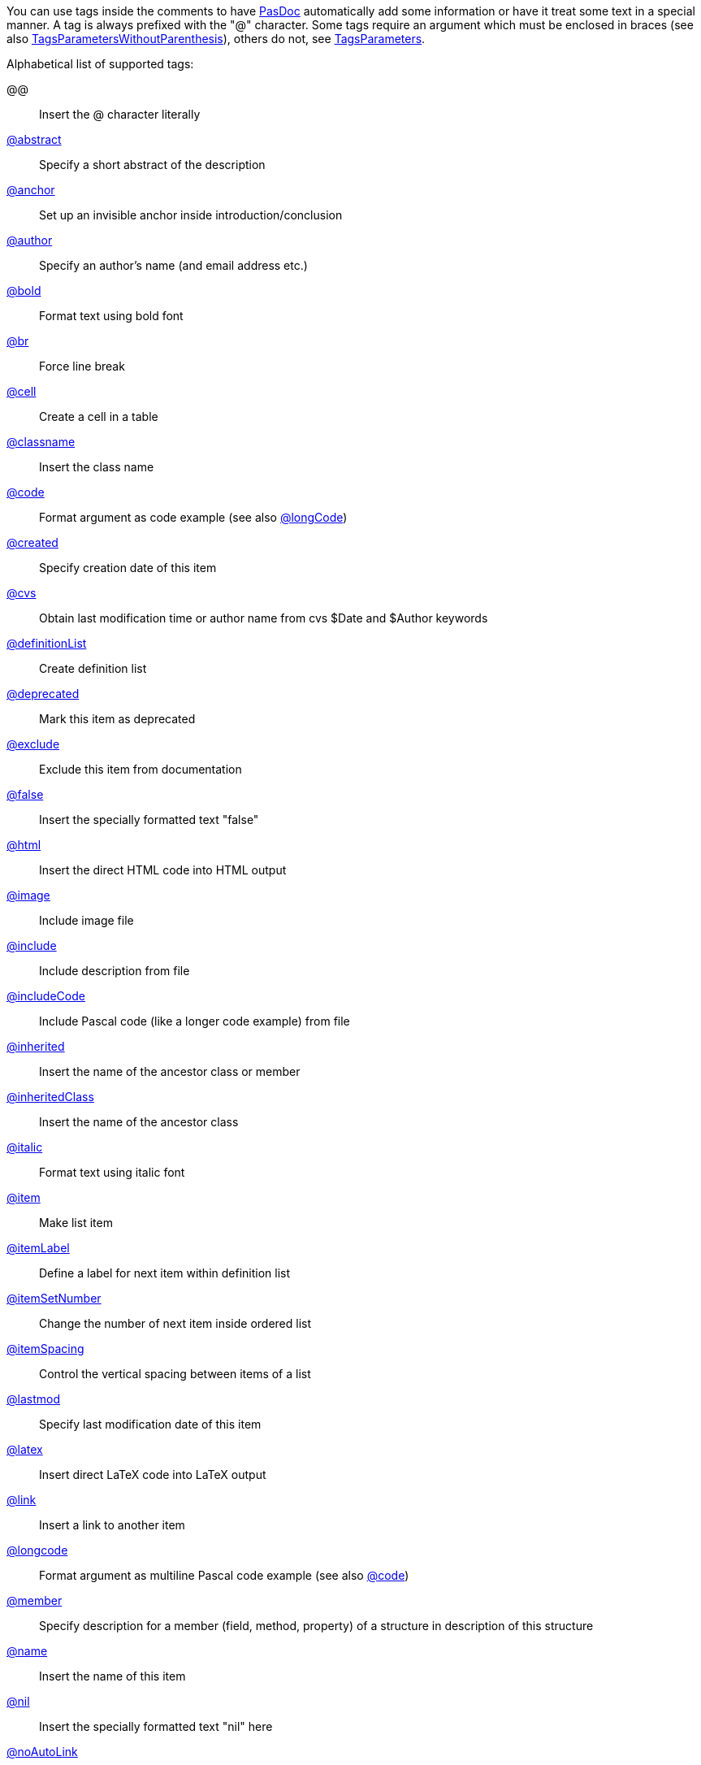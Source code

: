 You can use tags inside the comments to have link:Home[PasDoc]
automatically add some information or have it treat some text in a
special manner. A tag is always prefixed with the "@" character. Some
tags require an argument which must be enclosed in braces (see also
link:TagsParametersWithoutParenthesis[TagsParametersWithoutParenthesis]),
others do not, see link:TagsParameters[TagsParameters].

Alphabetical list of supported tags:

@@:: Insert the @ character literally
link:AbstractTag[@abstract]:: Specify a short abstract of the description
link:IntroductionAndConclusion[@anchor]:: Set up an invisible anchor inside introduction/conclusion
link:AuthorTag[@author]:: Specify an author's name (and email address etc.)
link:BoldAndItalicTags[@bold]:: Format text using bold font
link:BrTag[@br]:: Force line break
link:TableTags[@cell]:: Create a cell in a table
link:InheritedClassnameNameTag[@classname]:: Insert the class name
link:CodeTag[@code]:: Format argument as code example (see also link:LongcodeTag[@longCode])
link:CreatedLastmodTag[@created]:: Specify creation date of this item
link:CvsTag[@cvs]:: Obtain last modification time or author name from cvs $Date and $Author keywords
link:ListTags[@definitionList]:: Create definition list
link:DeprecatedTag[@deprecated]:: Mark this item as deprecated
link:ExcludeTag[@exclude]:: Exclude this item from documentation
link:TrueFalseNilTag[@false]:: Insert the specially formatted text "false"
link:HtmlTag[@html]:: Insert the direct HTML code into HTML output
link:ImageTag[@image]:: Include image file
link:IncludeTag[@include]:: Include description from file
link:IncludeCodeTag[@includeCode]:: Include Pascal code (like a longer code example) from file
link:InheritedClassnameNameTag[@inherited]:: Insert the name of the ancestor class or member
link:InheritedClassnameNameTag[@inheritedClass]:: Insert the name of the ancestor class
link:BoldAndItalicTags[@italic]:: Format text using italic font
link:ListTags[@item]:: Make list item
link:ListTags[@itemLabel]:: Define a label for next item within definition list
link:ListTags[@itemSetNumber]:: Change the number of next item inside ordered list
link:ListTags[@itemSpacing]:: Control the vertical spacing between items of a list
link:CreatedLastmodTag[@lastmod]:: Specify last modification date of this item
link:LatexTag[@latex]:: Insert direct LaTeX code into LaTeX output
link:LinkTag[@link]:: Insert a link to another item
link:LongcodeTag[@longcode]:: Format argument as multiline Pascal code example (see also link:CodeTag[@code])
link:MemberValueTag[@member]:: Specify description for a member (field, method, property) of a structure in description of this structure
link:InheritedClassnameNameTag[@name]:: Insert the name of this item
link:TrueFalseNilTag[@nil]:: Insert the specially formatted text "nil" here
link:AutoLinkOption[@noAutoLink]:: Inside parameter of this tag auto-linking is never used
link:AutoLinkOption[@noAutoLinkHere]:: Never auto-link to this item
link:ListTags[@orderedList]:: Create ordered list
link:ParamReturnsRaisesTag[@param]:: Describe the parameter of this method (or procedure/function)
link:PreformattedTag[@preformatted]:: Insert text using fixed-width font and preserving whitespace
link:ParamReturnsRaisesTag[@raises]:: Describe the exception which may be raised by this method
link:ParamReturnsRaisesTag[@return, @returns]:: Describe function's return value
link:TableTags[@row]:: Create a row in a table
link:TableTags[@rowHead]:: Create a heading row in a table
link:IntroductionAndConclusion[@section]:: Start new section inside introduction/conclusion
link:SeeAlsoTag[@seealso]:: Create "See also" section for given item
link:IntroductionAndConclusion[@shorttitle]:: Short title of introduction/conclusion
link:TableTags[@table]:: Create a table
link:TableOfContentsTag[@tableOfContents]:: Insert table of contents into introduction/conclusion
link:IntroductionAndConclusion[@title]:: Title of introduction/conclusion
link:TrueFalseNilTag[@true]:: Insert the specially formatted text "true"
link:ListTags[@unorderedList]:: Create unordered list
link:MemberValueTag[@value]:: Description for enumerated value in description of it's enumerated type

Some other special @-constructs:

@-::
Insert short dash. Usually you can simply write "-", no need to precede it with "@", but in some special cases it's needed if you want to avoid creating en-dash or em-dash in the output. See link:WritingDocumentation[WritingDocumentation] for notes about en-dashes and em-dashes.

@(:: Insert the opening parenthesis character.
Usually you can simply write "(", no need to precede it with "@", but in some special cases it's needed --- see link:TagsParametersMatching[TagsParametersMatching].

@)::
Insert the closing parenthesis character. Usually you can simply write ")", no need to precede it with "@", but in some special cases it's needed --- see link:TagsParametersMatching[TagsParametersMatching].
